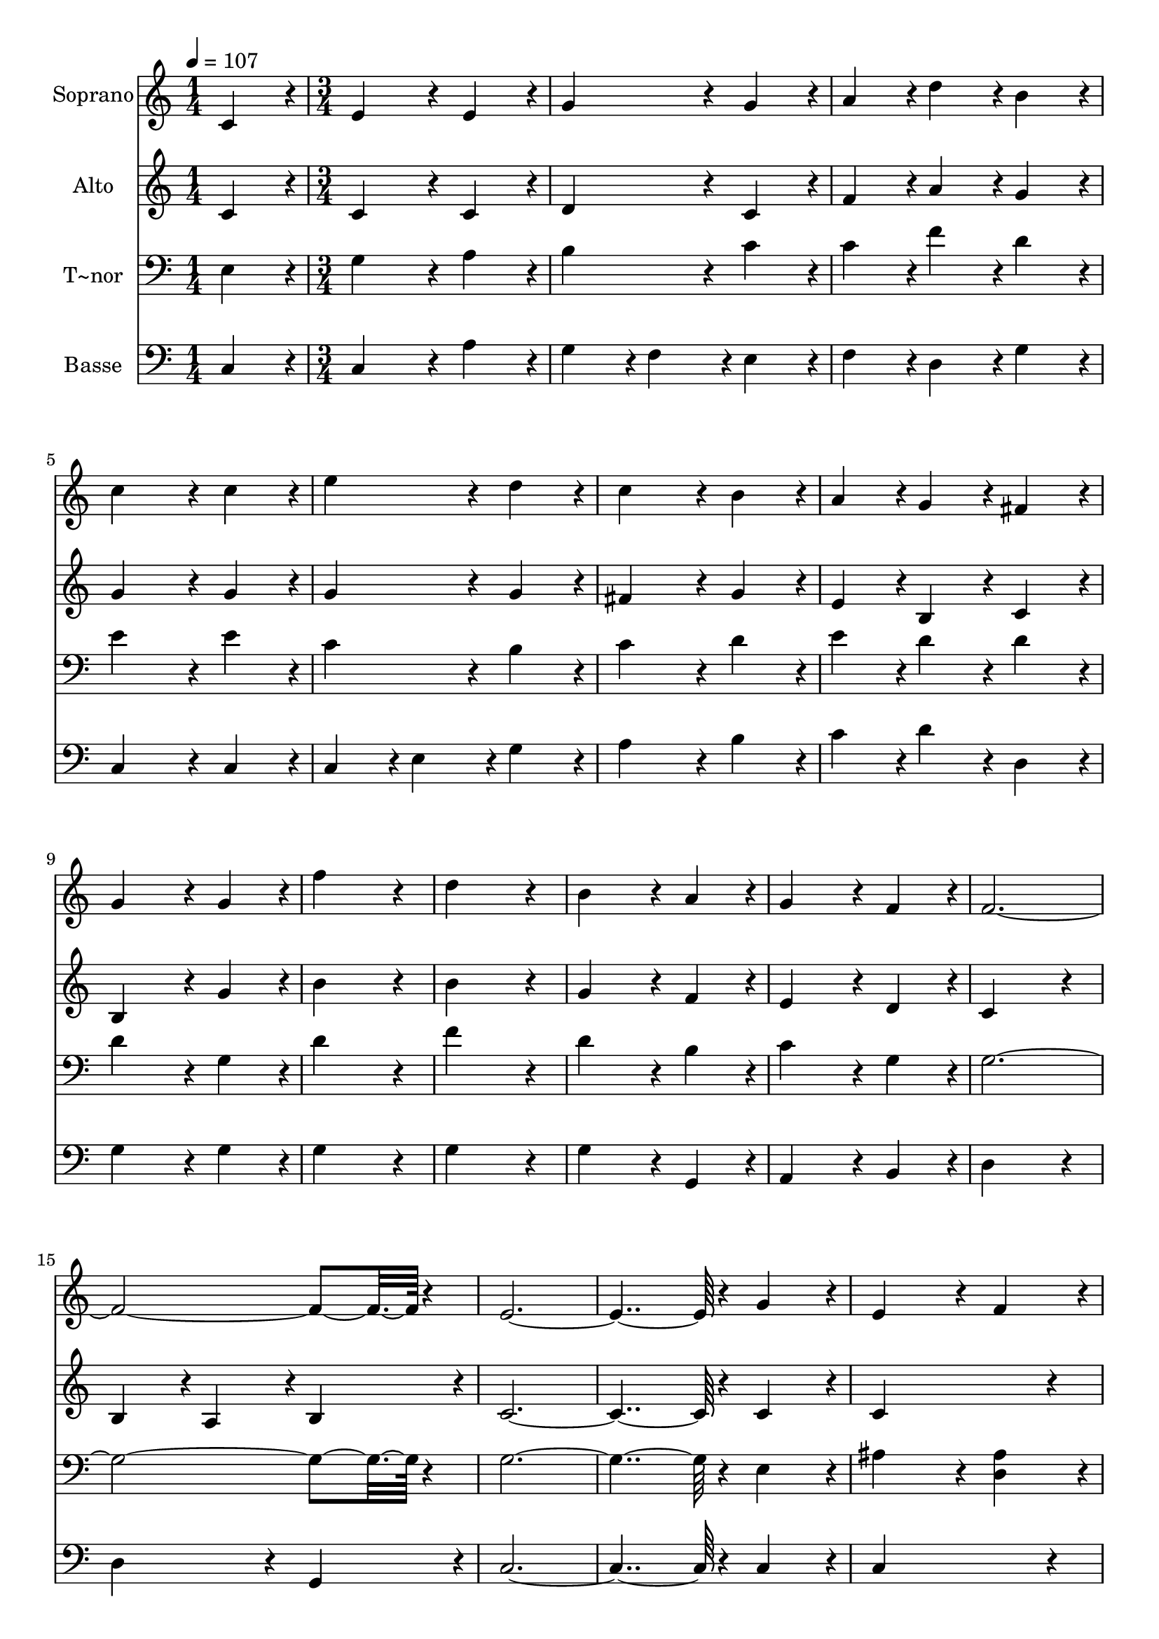% Lily was here -- automatically converted by c:/Program Files (x86)/LilyPond/usr/bin/midi2ly.py from output/079.mid
\version "2.14.0"

\layout {
  \context {
    \Voice
    \remove "Note_heads_engraver"
    \consists "Completion_heads_engraver"
    \remove "Rest_engraver"
    \consists "Completion_rest_engraver"
  }
}

trackAchannelA = {
  
  \time 1/4 
  
  \tempo 4 = 107 
  \skip 4 
  | % 2
  
  \time 3/4 
  \skip 2*45 
  \time 4/4 
  
}

trackA = <<
  \context Voice = voiceA \trackAchannelA
>>


trackBchannelA = {
  
  \set Staff.instrumentName = "Soprano"
  
  \time 1/4 
  
  \tempo 4 = 107 
  \skip 4 
  | % 2
  
  \time 3/4 
  \skip 2*45 
  \time 4/4 
  
}

trackBchannelB = \relative c {
  c'4*86/96 r4*10/96 e4*172/96 r4*20/96 e4*86/96 r4*10/96 
  | % 2
  g4*172/96 r4*20/96 g4*86/96 r4*10/96 a4*86/96 r4*10/96 
  | % 3
  d4*86/96 r4*10/96 b4*86/96 r4*10/96 c4*172/96 r4*20/96 
  | % 4
  c4*86/96 r4*10/96 e4*172/96 r4*20/96 d4*86/96 r4*10/96 
  | % 5
  c4*172/96 r4*20/96 b4*86/96 r4*10/96 a4*86/96 r4*10/96 
  | % 6
  g4*86/96 r4*10/96 fis4*86/96 r4*10/96 g4*172/96 r4*20/96 
  | % 7
  g4*86/96 r4*10/96 f'4*259/96 r4*29/96 
  | % 8
  d4*259/96 r4*29/96 b4*172/96 r4*20/96 a4*86/96 r4*10/96 g4*172/96 
  r4*20/96 
  | % 10
  f4*86/96 r4*10/96 f4*547/96 r4*29/96 e4*460/96 r4*20/96 
  | % 13
  g4*86/96 r4*10/96 e4*172/96 r4*20/96 f4*86/96 r4*10/96 
  | % 14
  g4*172/96 r4*20/96 g4*86/96 r4*10/96 g4*86/96 r4*10/96 
  | % 15
  c4*86/96 r4*10/96 ais4*86/96 r4*10/96 a4*172/96 r4*20/96 
  | % 16
  b4*86/96 r4*10/96 gis4*172/96 r4*20/96 a4*86/96 r4*10/96 
  | % 17
  b4*172/96 r4*20/96 b4*86/96 r4*10/96 b4*86/96 r4*10/96 
  | % 18
  e4*86/96 r4*10/96 d4*86/96 r4*10/96 c4*172/96 r4*20/96 
  | % 19
  e4*86/96 r4*10/96 e4*259/96 r4*29/96 
  | % 20
  a,4*259/96 r4*29/96 f'4*172/96 r4*20/96 e4*86/96 r4*10/96 e4*172/96 
  r4*20/96 
  | % 22
  d4*86/96 r4*10/96 c4*259/96 r4*29/96 
  | % 23
  d4*259/96 r4*29/96 c128*115 
}

trackB = <<
  \context Voice = voiceA \trackBchannelA
  \context Voice = voiceB \trackBchannelB
>>


trackCchannelA = {
  
  \set Staff.instrumentName = "Alto"
  
  \time 1/4 
  
  \tempo 4 = 107 
  \skip 4 
  | % 2
  
  \time 3/4 
  \skip 2*45 
  \time 4/4 
  
}

trackCchannelB = \relative c {
  c'4*86/96 r4*10/96 c4*172/96 r4*20/96 c4*86/96 r4*10/96 
  | % 2
  d4*172/96 r4*20/96 c4*86/96 r4*10/96 f4*86/96 r4*10/96 
  | % 3
  a4*86/96 r4*10/96 g4*86/96 r4*10/96 g4*172/96 r4*20/96 
  | % 4
  g4*86/96 r4*10/96 g4*172/96 r4*20/96 g4*86/96 r4*10/96 
  | % 5
  fis4*172/96 r4*20/96 g4*86/96 r4*10/96 e4*86/96 r4*10/96 
  | % 6
  b4*86/96 r4*10/96 c4*86/96 r4*10/96 b4*172/96 r4*20/96 
  | % 7
  g'4*86/96 r4*10/96 b4*259/96 r4*29/96 
  | % 8
  b4*259/96 r4*29/96 g4*172/96 r4*20/96 f4*86/96 r4*10/96 e4*172/96 
  r4*20/96 
  | % 10
  d4*86/96 r4*10/96 c4*259/96 r4*29/96 
  | % 11
  b4*86/96 r4*10/96 a4*86/96 r4*10/96 b4*86/96 r4*10/96 c4*460/96 
  r4*20/96 
  | % 13
  c4*86/96 r4*10/96 c4*259/96 r4*29/96 
  | % 14
  c4*172/96 r4*20/96 d4*86/96 r4*10/96 c4*86/96 r4*10/96 
  | % 15
  f4*86/96 r4*10/96 c4*86/96 r4*10/96 c4*172/96 r4*20/96 
  | % 16
  e4*86/96 r4*10/96 e4*172/96 r4*20/96 e4*86/96 r4*10/96 
  | % 17
  e4*172/96 r4*20/96 f4*86/96 r4*10/96 e4*86/96 r4*10/96 
  | % 18
  a4*86/96 r4*10/96 b4*86/96 r4*10/96 a4*172/96 r4*20/96 
  | % 19
  a4*86/96 r4*10/96 a4*259/96 r4*29/96 
  | % 20
  g4*259/96 r4*29/96 f4*172/96 r4*20/96 a4*86/96 r4*10/96 a4*172/96 
  r4*20/96 
  | % 22
  a4*86/96 r4*10/96 g4*172/96 r4*20/96 c4*86/96 r4*10/96 
  | % 23
  c4*172/96 r4*20/96 b4*86/96 r4*10/96 g128*115 
}

trackC = <<
  \context Voice = voiceA \trackCchannelA
  \context Voice = voiceB \trackCchannelB
>>


trackDchannelA = {
  
  \set Staff.instrumentName = "T~nor"
  
  \time 1/4 
  
  \tempo 4 = 107 
  \skip 4 
  | % 2
  
  \time 3/4 
  \skip 2*45 
  \time 4/4 
  
}

trackDchannelB = \relative c {
  e4*86/96 r4*10/96 g4*172/96 r4*20/96 a4*86/96 r4*10/96 
  | % 2
  b4*172/96 r4*20/96 c4*86/96 r4*10/96 c4*86/96 r4*10/96 
  | % 3
  f4*86/96 r4*10/96 d4*86/96 r4*10/96 e4*172/96 r4*20/96 
  | % 4
  e4*86/96 r4*10/96 c4*172/96 r4*20/96 b4*86/96 r4*10/96 
  | % 5
  c4*172/96 r4*20/96 d4*86/96 r4*10/96 e4*86/96 r4*10/96 
  | % 6
  d4*86/96 r4*10/96 d4*86/96 r4*10/96 d4*172/96 r4*20/96 
  | % 7
  g,4*86/96 r4*10/96 d'4*259/96 r4*29/96 
  | % 8
  f4*259/96 r4*29/96 d4*172/96 r4*20/96 b4*86/96 r4*10/96 c4*172/96 
  r4*20/96 
  | % 10
  g4*86/96 r4*10/96 g4*547/96 r4*29/96 g4*460/96 r4*20/96 
  | % 13
  e4*86/96 r4*10/96 ais4*172/96 r4*20/96 <ais d, >4*86/96 r4*10/96 
  | % 14
  ais4*172/96 r4*20/96 ais4*86/96 r4*10/96 ais4*86/96 r4*10/96 
  | % 15
  f4*86/96 r4*10/96 g4*86/96 r4*10/96 a4*172/96 r4*20/96 
  | % 16
  gis4*86/96 r4*10/96 d'4*172/96 r4*20/96 d4*86/96 r4*10/96 
  | % 17
  d4*172/96 r4*20/96 d4*86/96 r4*10/96 d4*86/96 r4*10/96 
  | % 18
  a4*86/96 r4*10/96 e'4*86/96 r4*10/96 e4*172/96 r4*20/96 
  | % 19
  c4*86/96 r4*10/96 cis4*259/96 r4*29/96 
  | % 20
  e4*259/96 r4*29/96 d4*172/96 r4*20/96 cis4*86/96 r4*10/96 cis4*172/96 
  r4*20/96 
  | % 22
  d4*86/96 r4*10/96 e4*259/96 r4*29/96 
  | % 23
  f4*259/96 r4*29/96 e128*115 
}

trackD = <<

  \clef bass
  
  \context Voice = voiceA \trackDchannelA
  \context Voice = voiceB \trackDchannelB
>>


trackEchannelA = {
  
  \set Staff.instrumentName = "Basse"
  
  \time 1/4 
  
  \tempo 4 = 107 
  \skip 4 
  | % 2
  
  \time 3/4 
  \skip 2*45 
  \time 4/4 
  
}

trackEchannelB = \relative c {
  c4*86/96 r4*10/96 c4*172/96 r4*20/96 a'4*86/96 r4*10/96 
  | % 2
  g4*86/96 r4*10/96 f4*86/96 r4*10/96 e4*86/96 r4*10/96 f4*86/96 
  r4*10/96 
  | % 3
  d4*86/96 r4*10/96 g4*86/96 r4*10/96 c,4*172/96 r4*20/96 
  | % 4
  c4*86/96 r4*10/96 c4*86/96 r4*10/96 e4*86/96 r4*10/96 g4*86/96 
  r4*10/96 
  | % 5
  a4*172/96 r4*20/96 b4*86/96 r4*10/96 c4*86/96 r4*10/96 
  | % 6
  d4*86/96 r4*10/96 d,4*86/96 r4*10/96 g4*172/96 r4*20/96 
  | % 7
  g4*86/96 r4*10/96 g4*259/96 r4*29/96 
  | % 8
  g4*259/96 r4*29/96 g4*172/96 r4*20/96 g,4*86/96 r4*10/96 a4*172/96 
  r4*20/96 
  | % 10
  b4*86/96 r4*10/96 d4*259/96 r4*29/96 
  | % 11
  d4*172/96 r4*20/96 g,4*86/96 r4*10/96 c4*460/96 r4*20/96 
  | % 13
  c4*86/96 r4*10/96 c4*259/96 r4*29/96 
  | % 14
  e4*172/96 r4*20/96 f4*86/96 r4*10/96 e4*86/96 r4*10/96 
  | % 15
  d4*86/96 r4*10/96 e4*86/96 r4*10/96 f4*172/96 r4*20/96 
  | % 16
  e4*86/96 r4*10/96 e4*172/96 r4*20/96 fis4*86/96 r4*10/96 
  | % 17
  gis4*172/96 r4*20/96 a4*86/96 r4*10/96 gis4*86/96 r4*10/96 
  | % 18
  fis4*86/96 r4*10/96 gis4*86/96 r4*10/96 a4*172/96 r4*20/96 
  | % 19
  a4*86/96 r4*10/96 a4*259/96 r4*29/96 
  | % 20
  cis4*259/96 r4*29/96 d4*86/96 r4*10/96 
  | % 21
  d,4*86/96 r4*10/96 e4*86/96 r4*10/96 e4*172/96 r4*20/96 
  | % 22
  f4*86/96 r4*10/96 g4*259/96 r4*29/96 
  | % 23
  g4*259/96 r4*29/96 c,128*115 
}

trackE = <<

  \clef bass
  
  \context Voice = voiceA \trackEchannelA
  \context Voice = voiceB \trackEchannelB
>>


\score {
  <<
    \context Staff=trackB \trackA
    \context Staff=trackB \trackB
    \context Staff=trackC \trackA
    \context Staff=trackC \trackC
    \context Staff=trackD \trackA
    \context Staff=trackD \trackD
    \context Staff=trackE \trackA
    \context Staff=trackE \trackE
  >>
  \layout {}
  \midi {}
}
